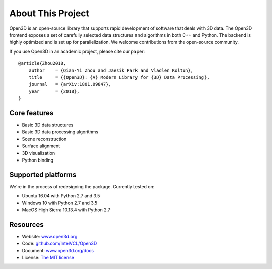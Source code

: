 .. _introduction:

About This Project
#######################

Open3D is an open-source library that supports rapid development of software that deals with 3D data. The Open3D frontend exposes a set of carefully selected data structures and algorithms in both C++ and Python. The backend is highly optimized and is set up for parallelization. We welcome contributions from the open-source community.

If you use Open3D in an academic project, please cite our paper:
::

    @article{Zhou2018,
        author    = {Qian-Yi Zhou and Jaesik Park and Vladlen Koltun},
        title     = {{Open3D}: {A} Modern Library for {3D} Data Processing},
        journal   = {arXiv:1801.09847},
        year      = {2018},
    }

Core features
======================

* Basic 3D data structures
* Basic 3D data processing algorithms
* Scene reconstruction
* Surface alignment
* 3D visualization
* Python binding

Supported platforms
======================

We're in the process of redesigning the package.
Currently tested on:

* Ubuntu 16.04 with Python 2.7 and 3.5
* Windows 10 with Python 2.7 and 3.5
* MacOS High Sierra 10.13.4 with Python 2.7

Resources
======================

* Website: `www.open3d.org <http://www.open3d.org>`_
* Code: `github.com/IntelVCL/Open3D <https://github.com/IntelVCL/Open3D>`_
* Document: `www.open3d.org/docs <http://www.open3d.org/docs>`_
* License: `The MIT license <https://opensource.org/licenses/MIT>`_


